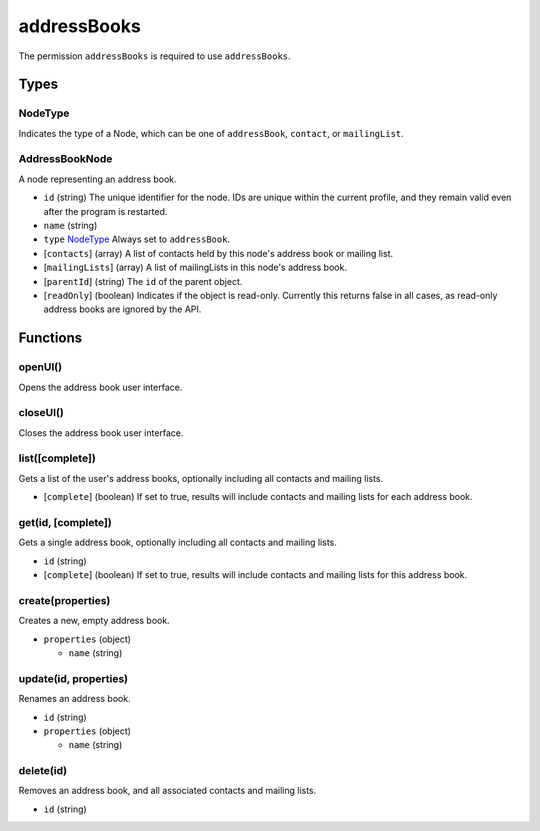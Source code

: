 ============
addressBooks
============
The permission ``addressBooks`` is required to use ``addressBooks``.

Types
=====

NodeType
--------
Indicates the type of a Node, which can be one of ``addressBook``, ``contact``, or ``mailingList``.

AddressBookNode
---------------
A node representing an address book.

- ``id`` (string) The unique identifier for the node. IDs are unique within the current profile, and they remain valid even after the program is restarted.
- ``name`` (string)
- ``type`` `NodeType`_ Always set to ``addressBook``.
- [``contacts``] (array) A list of contacts held by this node's address book or mailing list.
- [``mailingLists``] (array) A list of mailingLists in this node's address book.
- [``parentId``] (string) The ``id`` of the parent object.
- [``readOnly``] (boolean) Indicates if the object is read-only. Currently this returns false in all cases, as read-only address books are ignored by the API.

Functions
=========

openUI()
--------
Opens the address book user interface.

closeUI()
---------
Closes the address book user interface.

list([complete])
----------------
Gets a list of the user's address books, optionally including all contacts and mailing lists.

- [``complete``] (boolean) If set to true, results will include contacts and mailing lists for each address book.

get(id, [complete])
-------------------
Gets a single address book, optionally including all contacts and mailing lists.

- ``id`` (string)
- [``complete``] (boolean) If set to true, results will include contacts and mailing lists for this address book.

create(properties)
------------------
Creates a new, empty address book.

- ``properties`` (object)

  - ``name`` (string)

update(id, properties)
----------------------
Renames an address book.

- ``id`` (string)
- ``properties`` (object)

  - ``name`` (string)

delete(id)
----------
Removes an address book, and all associated contacts and mailing lists.

- ``id`` (string)

